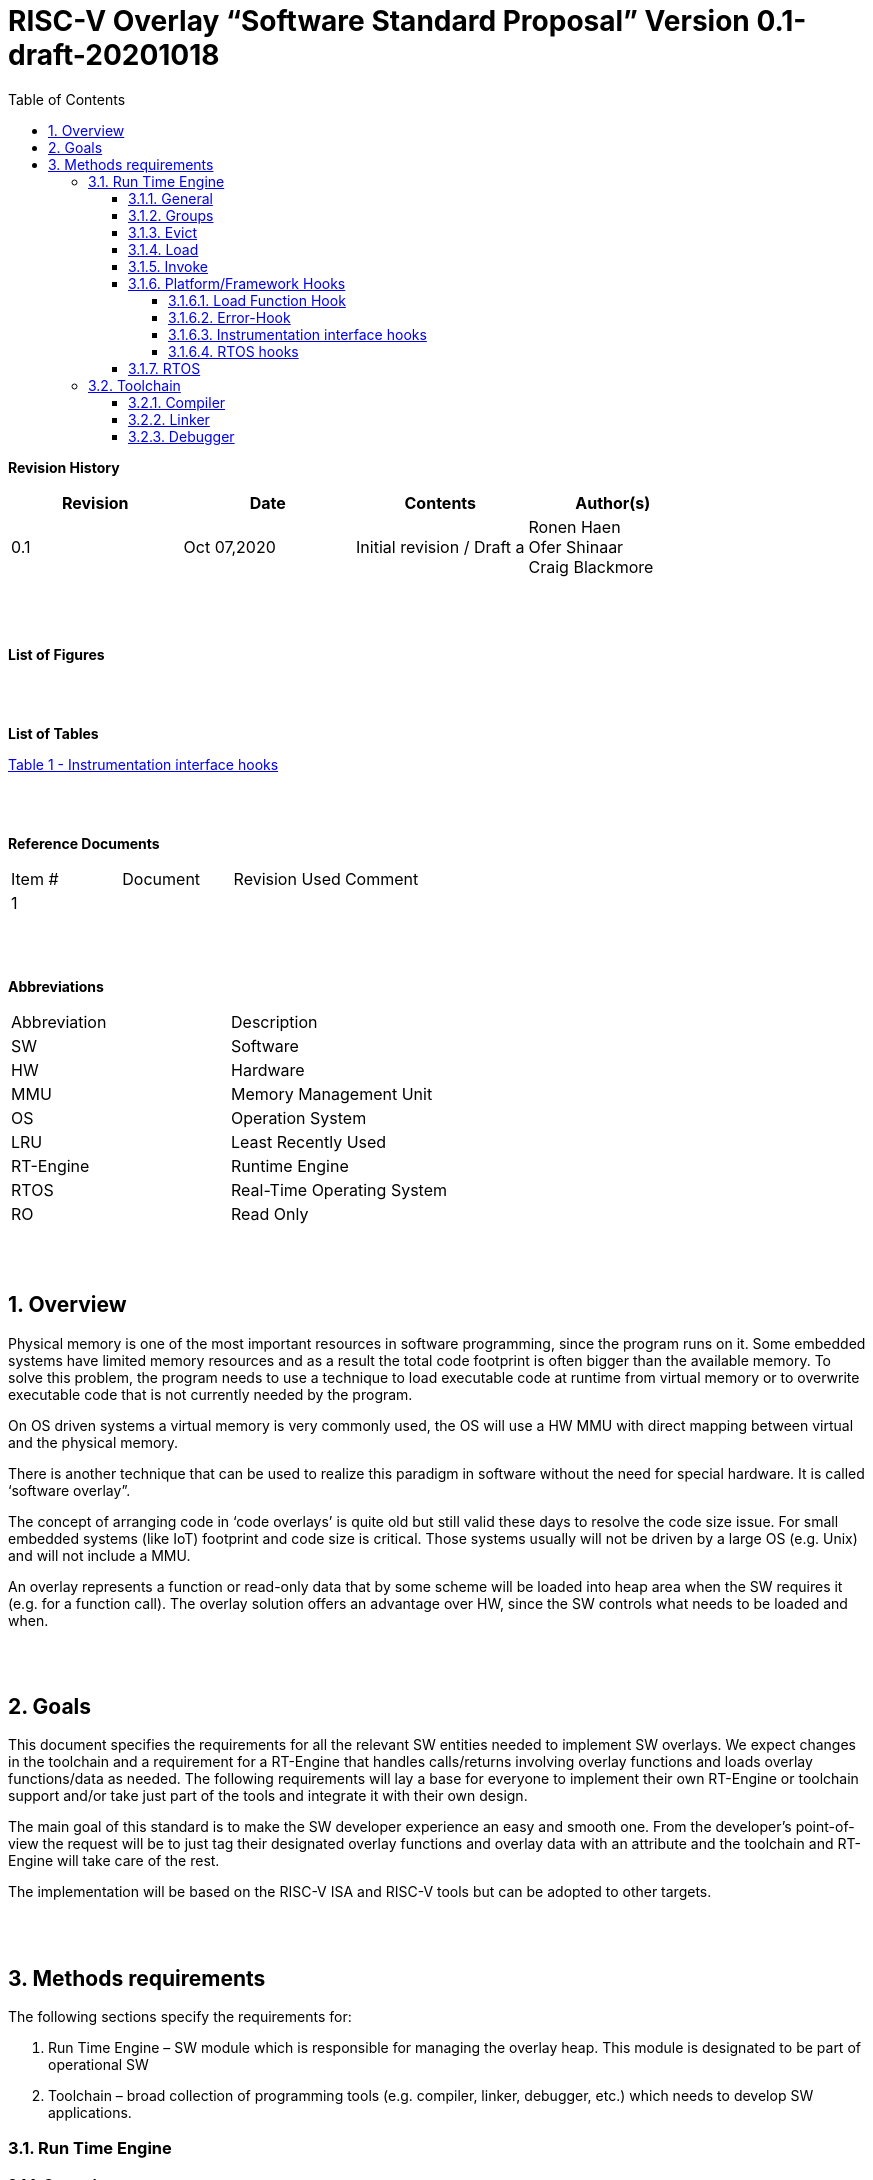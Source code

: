 
:toc:
:toclevels: 5
:sectnums:
:sectnumlevels: 5


= RISC-V Overlay “Software Standard Proposal” Version 0.1-draft-20201018



**Revision History**
[cols=",,,",options="header",]
|=============================================
|Revision |Date |Contents |Author(s)
|0.1 |Oct 07,2020 |Initial revision / Draft a
|Ronen Haen
 +
 Ofer Shinaar
 +
 Craig Blackmore

| | | |
|=============================================
{nbsp} +
{nbsp} +


**List of Figures**


{nbsp} +
{nbsp} +

**List of Tables**

link:#instrumentation-interface-hooks[Table 1 - Instrumentation interface hooks]

{nbsp} +
{nbsp} +

**Reference Documents**
[cols=",,,",options="",]
|========================================
|Item # |Document |Revision Used |Comment
|1 | | |
|========================================

{nbsp} +
{nbsp} +

[[_Toc507430300]]**Abbreviations**

[cols=",",options="",]
|===========================================
| Abbreviation | Description
| SW           | Software
| HW           | Hardware
| MMU          | Memory Management Unit
| OS           | Operation System
| LRU          | Least Recently Used
| RT-Engine    | Runtime Engine
| RTOS         | Real-Time Operating System
| RO           | Read Only
|===========================================

{nbsp} +
{nbsp} +

[[overview]]
== Overview

Physical memory is one of the most important resources in software programming, since the program runs on it. Some embedded systems have limited memory resources and as a result the total code footprint is often bigger than the available memory. To solve this problem, the program needs to use a technique to load executable code at runtime from virtual memory or to overwrite executable code that is not currently needed by the program.

On OS driven systems a virtual memory is very commonly used, the OS will use a HW MMU with direct mapping between virtual and the physical memory.

There is another technique that can be used to realize this paradigm in software without the need for special hardware. It is called ‘software overlay”.

The concept of arranging code in ‘code overlays’ is quite old but still valid these days to resolve the code size issue. For small embedded systems (like IoT) footprint and code size is critical. Those systems usually will not be driven by a large OS (e.g. Unix) and will not include a MMU.

An overlay represents a function or read-only data that by some scheme will be loaded into heap area when the SW requires it (e.g. for a function call). The overlay solution offers an advantage over HW, since the SW controls what needs to be loaded and when.

{nbsp} +
{nbsp} +

[[goals]]
== Goals

This document specifies the requirements for all the relevant SW entities needed to implement SW overlays. We expect changes in the toolchain and a requirement for a RT-Engine that handles calls/returns involving overlay functions and loads overlay functions/data as needed. The following requirements will lay a base for everyone to implement their own RT-Engine or toolchain support and/or take just part of the tools and integrate it with their own design.

The main goal of this standard is to make the SW developer experience an easy and smooth one. From the developer's point-of-view the request will be to just tag their designated overlay functions and overlay data with an attribute and the toolchain and RT-Engine will take care of the rest.

The implementation will be based on the RISC-V ISA and RISC-V tools but can be adopted to other targets.

{nbsp} +
{nbsp} +

[[methods-requirements]]
== Methods requirements

The following sections specify the requirements for:

1.  Run Time Engine – SW module which is responsible for managing the overlay heap. This module is designated to be part of operational SW
2.  Toolchain – broad collection of programming tools (e.g. compiler, linker, debugger, etc.) which needs to develop SW applications.

[[run-time-engine]]
=== Run Time Engine

[[general]]
==== General

1.  Since SW can be more flexible then HW, we should not use direct mapping approach for overlay. For a small allocated overlay heap we can mapped any amount of code.
2.  Functions and const-data can be in overlay
3.  Functions/Const-data will be encapsulate to `groups`, overlay group.
4.  Engine will be aware of the functions in the group, and will be aware how to address them.
5.  Engine will manage load/evict of groups by providing hooks to be impemented by platform.
6.  Can run on a bare metal system or under RTOS. Engine should be aware of RTOS usage so it must be thread safe – any given thread can invoke overlay functions.

{nbsp} +
[[groups]]
==== Groups

A ‘Group’ is a collection of overlay functions. We should use groups to minimize the necessity of loading/evicting a singular function from ram-heap.

1.  Overlay group size can impact the RT-Engine and the Toolchain so it must be selected pre-build
2.  Overlay group size ranges from 512B – 4K for both functions and const-data.
3.  Group size will be pre decided on build (link) time.
4.  _Multi Group_ – a function symbol can be resident in N groups. +
Example: foo(void) can be located in _Group~1~, Group~2~…, GroupN_

{nbsp} +
[[evict]]
==== Evict

Evict of groups can be handled with similarity to HW cache concepts.

1.  Evict resolution will be a `group`, meaning we can evict N groups per demand.
2.  The Search-algorithm for determining whether a group is loaded or not shall be defined at compile time.
3.  RT-Engine will provide “group lock/free” API mechanism to prevent group from been evicted

{nbsp} +
[[load]]
==== Load

The load area, “heap”, is been used for containing the loaded overlay groups. It should have its own memory section definition, so that the RT engine and the toolchain can work on the same section

1.  Heap area should be defined pre-build
2.	Heap should have range limitation to be in sync with the RT-Engine and toolchain, that will be the minimum supported group size
3.  We can have multiple Heaps to be controlled by signal/multiply RT-Engines
4.  A _Load-Function-Hook_ footnote:[Hooks implantation will be under platform responsibility since only the platform knows how to implement them. +
Please referee to section *_3.1.6 Platform/Framework Hooks_*] will be provided to the user for executing the load operation itself

{nbsp} +
[[invoke]]
==== Invoke

The RT-Engine will be the entity to call the overlay function – invoke it.

1.  The engine should support invoke indirect function calls (also known as function-pointers)
2.  Search-algorithm is open to interpretation; we recommend to have at least one, for example LRU.
3.  After function was loaded to heap, the RT-Engine will be responsible to pass all requested arguments from the root caller to the designated invocation.
+
Therefor the RT-Engine will apply the ABI rules
4.  Following RISCV psABI we should support #8 arguments

{nbsp} +
[[platformframework-hooks]]
==== Platform/Framework Hooks

Hooks implantation will be under platform responsibility since only the platform knows how to implement them. +
RT-Engine design may be based on platform resource, like “enter critical” section or maybe to leverage platform resources to increase performance in the engine. +
For those the engine will need to expose API hooks to be provided by the platform/frame work.

There are several types of hooks that need to be standardize so it can be used on any implementation:

[[load-function-hook]]
===== Load Function Hook

A hook which will be trigger by the RT-Engineine to request a load of group

The API will need to provide information which is understood by the engine and the user, +
AKA Overlay Static table (_link:#linker[Linker section: Overlay Static Table]_)

Example:

* Source: group location/referenced from the _‘Overlay Static Table’_
* size of group
* destination to load

[[error-hook]]
===== Error-Hook

Error in the RT eng will call the Error-Hook

[[instrumentation-interface-hooks]]
===== Instrumentation interface hooks

Instrumentation is needed for analysis, which can be used to improve the performance of overlay function calls.
For example: user can catch a sequence of overlay-function-calls, from the instrumentation, and according to the result he can encapsulate the functions to a specific group.

.Instrumentation interface hooks
[cols="1%,30%,50%",options="header,,autowidth",]
|======================================================================================================================
| |Instrumentation name |Description
|1.|Invoke callee + Load |Load overlay function and invoke it
|2.|Invoke caller (return) + load |When returning to an overlay function, and re-loading of the ‘caller’ is needed
|3.|Invoke callee + No load |The callee function is already loaded, we just need to invoke it
|4.|Invoke caller (return) + No load |When returning from an overlay function and re-loading of the ‘caller’ is neededd
|======================================================================================================================


[[rtos-hooks]]
===== RTOS hooks

On RTOS based system, the the RT-Engine will provide hooks to protect its critical sections. Those hooks will be implemented by the user.

{nbsp} +

[[rtos]]
==== RTOS

The RT-Engine should support a system bare metal design and/or RTOS system design.

1.	The implementation with/without RTOS should be a build time options.
2.	If RTOS is supported, the RT-Engine should be “thread save” and not blocking other threads due to overlay operations.
3.	Blocking can be acceptable for short critical section and only with inherent operations (e.g. mutex)
4.  The RT-Engine should be agnostics to any specific RTOS, therefore hooks should be provided _(link:#rtos-hooks[RTOS hooks])_
5.	Load operation should lock the designated memory region in the heap, to prevent a case were higher priority task will take the region from the current running task.

{nbsp} +
{nbsp} +

[[toolchain]]
=== Toolchain

The toolchain; broad collection of programming tools (e.g. compiler, linker, debugger, and so forth...) needs to be integrated with the overlay standard, as it impacts the native usage of overlay.
The compiler, the linker, and the debugger needs to support overlay mechanism in order for the user, to use overlay functions and debug them. Following are the module-requirements per tool.

{nbsp} +

[[compiler]]
==== Compiler

Main compiler demands are related to generating a sequence code to enter the RT-Engine whenever the running code “hit” an overlay symbol, which can be data usage or function call.

1.  Compiler needs to generate code for any related overlay usage, the sequence will lead to entering to the RT-Engine were it will manage the process of loading, evicting, etc…
2.  User will need to add a designated attribute to its target overlay function for the compiler to emits the designated sequence for example: "\___attribute___ (overlaycall)"
3.  Types of related overlay use cases:
a.  Direct call – just calling to the overlay function
b.  Indirect call – call is via function pointer
c.  Data – data which is marked as overlay should be reference with the same sequence to enter the RT-Engine' so it can load/call it when needed
4.  We probably need to allocate few core registers to be used only for the engine. Those registers should also be addressed by compiler and debugger. This way those registers forming a spec/handshake between compiler, RT code and debugger.
+
The toolchain will need to be rebuild with "awareness" that it can not use all the core registers.
5.  The compiler should pass a descriptor/token to the RT-Engine via the 'entry' sequence. +
The descriptor will be materialized at linking time.
6.  A related debug information should be aligned with the compiler overlay scheme.

{nbsp} +

[[linker]]
==== Linker

1.  Overlay symbols cannot be referenced with memory address, since they are not part of the physical memory. Therefor we should have a descriptor/token to describing the overlay symbol, for example for which group it is related, offset to the function? etc ...
2.  The linker will get all the necessary data for overlay symbols from: objects, linker script and from a the linker input flags.
3.  Shall create an overlay section for all overlay symbols in the program (user define it on the code it self, by the attribute).
4.  Symbols are to be assigned to *Groups* on target-link time, as the linker have system visibility for all text and ro-data.
5.  Shall have the ability to encapsulate functions and RO Data to overlay groups.
6.  There should be an *_"overlay area"_* to holds all the groups in the program. This area is not for execution, it is for linker to treat overlay function as regular functions: address allocation, optimization etc…
7.  Multi-group
+
The linker should deal with overlay symbols which can be resident in more then one group:

a. Overlay function can be resident in more than one group
b. Overlay RO-Data can be resident in more than one group

8.  Overlay Static Table
a. The linker shall create a group-offset-table to hold all the overlay-groups offsets, each entry index in the table represents and overlay group. Each entry content represent the a zero base offset of the group.
b. Overlay group ID (numbers) assignment should be aligned with the table.
c. This table can be access by the FW on RT, or by another utility, to be used as a mapping to locate an overlay group.
d. Table shall be aligned with the *_"overlay area"_* so it can be referenced by the FW (e.g. for load operation), or other utilities, to find the requested group.
9.  Overlay group size ranges from 512B – 4K for both functions and data


NOTE: This table is targeted to be a spec between the running code and the low level driver for loading the overlay function (per group). Since the table is part of the code, the developer can manage it and allocated a placeholder for the overlay groups/functions in the storage for example (storage refers to any SW I/F that can fetch the code).


{nbsp} +

[[debugger]]
==== Debugger

Since our goal is to provide comfortable experience to the SW developers we need to support it with good debugging options. Adding SW break points, doing step-inst, etc… are key features which the debugger needs to address on an overlay system, where overlay functions can be mapped or unmapped (loaded/unloaded).

.  The debugger should give the overlay functions the same debugging capabilities as on none overlay function, like step, step-inst, skip, etc…
.  Debugger should hold a trace history (for call-stack) and include the RT-Engine calls as well.
.  Overlay RT-Engine awareness:
..  To give comfortable experience we should have an option to “skip” the RT-Engine operations and move directly to the function. E.g. if doing ”step-in” myOverlayfoo() we should see next PC in the beginning of myOverlayFo() and not in the RT-Engine'.
..  Likewise, we want to disable this “skip” option in case we want to debug the RT-Engine.
..  The same logic will happen if we want to return to an overlay function.

.  The debugger will be agnostics to the existence of RTOS, this means a context switch can happen in during overlay operation and the debugger should hold a valid sequence. This can be achieved by "spec handshake" between RT-Engine data base and the debugger.
.  Changes in the debugger should be generic in such a way that all related “spec handshake” will be in external file to hook into the debugger.
. We shall have debug information for overlay functions, that information should be symmetric if a function is placed in several groups (*_multi group_*).

